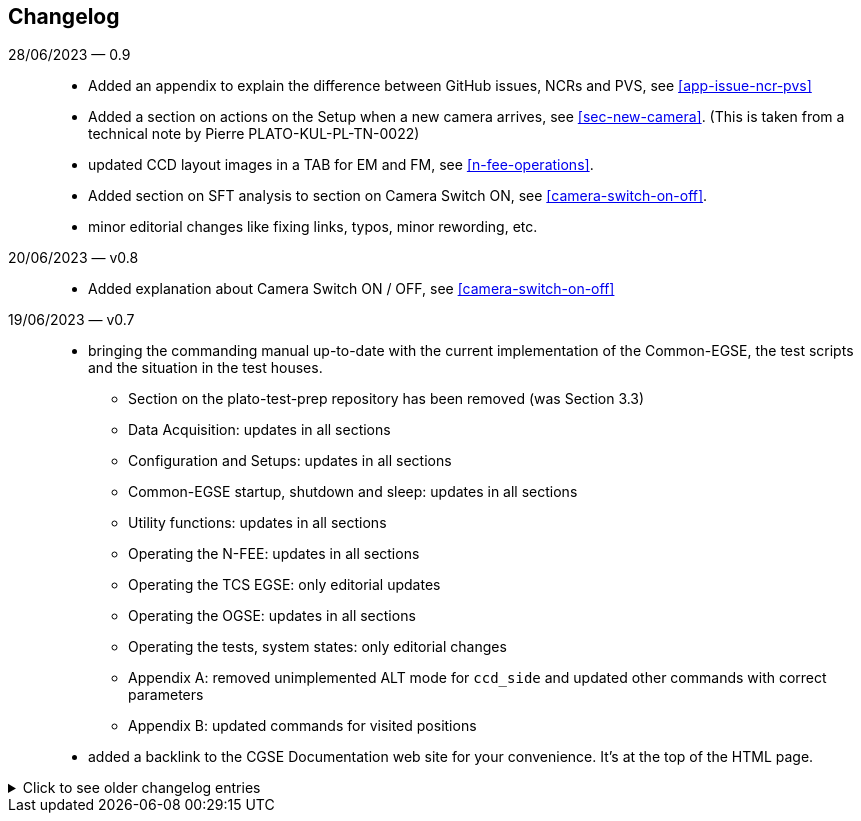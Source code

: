 == Changelog

28/06/2023 — 0.9::
* Added an appendix to explain the difference between GitHub issues, NCRs and PVS, see <<app-issue-ncr-pvs>>
* Added a section on actions on the Setup when a new camera arrives, see <<sec-new-camera>>. (This is taken from a technical note by Pierre PLATO-KUL-PL-TN-0022)
* updated CCD layout images in a TAB for EM and FM, see <<n-fee-operations>>.
* Added section on SFT analysis to section on Camera Switch ON, see <<camera-switch-on-off>>.
* minor editorial changes like fixing links, typos, minor rewording, etc.

20/06/2023 — v0.8::
* Added explanation about Camera Switch ON / OFF, see <<camera-switch-on-off>>

19/06/2023 — v0.7::
* bringing the commanding manual up-to-date with the current implementation of the Common-EGSE, the test scripts and the situation in the test houses.
** Section on the plato-test-prep repository has been removed (was Section 3.3)
** Data Acquisition: updates in all sections
** Configuration and Setups: updates in all sections
** Common-EGSE startup, shutdown and sleep: updates in all sections
** Utility functions: updates in all sections
** Operating the N-FEE: updates in all sections
** Operating the TCS EGSE: only editorial updates
** Operating the OGSE: updates in all sections
** Operating the tests, system states: only editorial changes
** Appendix A: removed unimplemented ALT mode for `ccd_side` and updated other commands with correct parameters
** Appendix B: updated commands for visited positions

* added a backlink to the CGSE Documentation web site for your convenience. It's at the top of the HTML page.

[%collapsible]
.Click to see older changelog entries
======
12/06/2023 — v0.6::
* move the commanding manual to the CGSE documentation page and converted into asciidoc.
* Update section on data structure

14/06/2021 — v0.5::
* Update section 11.3 (rem. col_end from BB signatures)

03/05/2021 — v0.4::
* Update sections 3.2, 3.3, 7.3, 7.4
* Sections 11.1 & 11.3 Change ccd_side & EF convention
* New sections 5.3, 6.3, 11.4 and 14
* Update sections 3.2, 3.3, 7.3, 7.4
* Sections 11.1 & 11.3 Change ccd_side  & EF convention
* New sections 5.3, 6.3, 11.4 and 14
======
